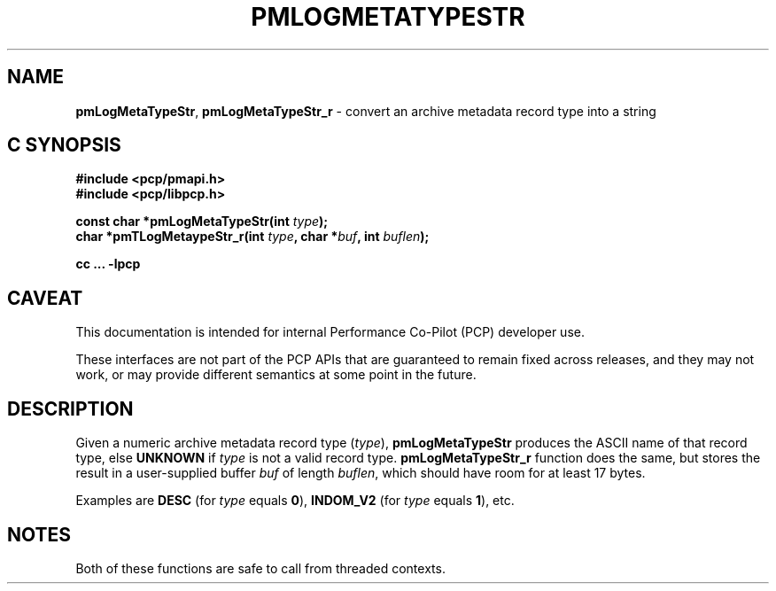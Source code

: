 '\"macro stdmacro
.\"
.\" Copyright (c) 2000-2004 Silicon Graphics, Inc.  All Rights Reserved.
.\"
.\" This program is free software; you can redistribute it and/or modify it
.\" under the terms of the GNU General Public License as published by the
.\" Free Software Foundation; either version 2 of the License, or (at your
.\" option) any later version.
.\"
.\" This program is distributed in the hope that it will be useful, but
.\" WITHOUT ANY WARRANTY; without even the implied warranty of MERCHANTABILITY
.\" or FITNESS FOR A PARTICULAR PURPOSE.  See the GNU General Public License
.\" for more details.
.\"
.\"
.TH PMLOGMETATYPESTR 3 "PCP" "Performance Co-Pilot"
.SH NAME
\f3pmLogMetaTypeStr\f1,
\f3pmLogMetaTypeStr_r\f1 \- convert an archive metadata record type into a string
.SH "C SYNOPSIS"
.ft 3
#include <pcp/pmapi.h>
.br
#include <pcp/libpcp.h>
.sp
const char *pmLogMetaTypeStr(int \fItype\fP);
.br
char *pmTLogMetaypeStr_r(int \fItype\fP, char *\fIbuf\fP, int \fIbuflen\fP);
.sp
cc ... \-lpcp
.ft 1
.SH CAVEAT
This documentation is intended for internal Performance Co-Pilot
(PCP) developer use.
.PP
These interfaces are not part of the PCP APIs that are guaranteed to
remain fixed across releases, and they may not work, or may provide
different semantics at some point in the future.
.SH DESCRIPTION
.de CW
.ie t \f(CW\\$1\f1\\$2
.el \fI\\$1\f1\\$2
..
Given a numeric archive metadata record type (\c
.IR type ),
.B pmLogMetaTypeStr
produces the ASCII name of that record type, else
.B UNKNOWN
if
.I type
is not a valid record type.
.B pmLogMetaTypeStr_r
function does the same, but stores the result in a user-supplied buffer
.I buf
of length
.IR buflen ,
which should have room for at least 17 bytes.
.PP
Examples are
.B DESC
(for
.I type
equals
.BR 0 ),
.B INDOM_V2
(for
.I type
equals
.BR 1 ),
etc.
.SH NOTES
Both of these functions are safe to call from threaded contexts.

